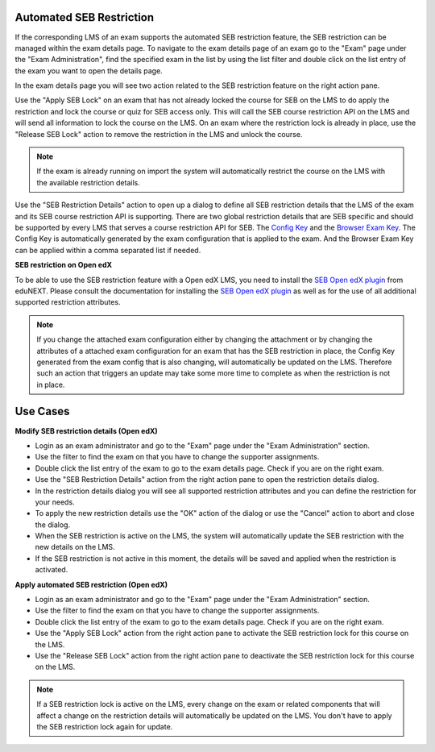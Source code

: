 .. _sebRestriction-label:
Automated SEB Restriction
--------------------------

If the corresponding LMS of an exam supports the automated SEB restriction feature, the SEB restriction can be managed within the exam details page.
To navigate to the exam details page of an exam go to the "Exam" page under the "Exam Administration", find the specified exam in the list by using
the list filter and double click on the list entry of the exam you want to open the details page.

In the exam details page you will see two action related to the SEB restriction feature on the right action pane.

.. image:: images/exam/sebRestriction.png
    :align: center
    :target: https://raw.githubusercontent.com/SafeExamBrowser/seb-server/master/docs/images/exam/sebRestriction.png
    
Use the "Apply SEB Lock" on an exam that has not already locked the course for SEB on the LMS to do apply the restriction and lock the course or quiz
for SEB access only. This will call the SEB course restriction API on the LMS and will send all information to lock the course on the LMS.
On an exam where the restriction lock is already in place, use the "Release SEB Lock" action to remove the restriction in the LMS and unlock the course.

.. note::
    If the exam is already running on import the system will automatically restrict the course on the LMS with the available restriction details.

Use the "SEB Restriction Details" action to open up a dialog to define all SEB restriction details that the LMS of the exam and its SEB course 
restriction API is supporting. There are two global restriction details that are SEB specific and should be supported by every LMS that serves 
a course restriction API for SEB. The `Config Key <https://safeexambrowser.org/developer/seb-config-key.html>`_ and the `Browser Exam Key <https://safeexambrowser.org/developer/documents/SEB-Specification-BrowserExamKey.pdf>`_.
The Config Key is automatically generated by the exam configuration that is applied to the exam. And the Browser Exam Key can be applied within a 
comma separated list if needed.

.. image:: images/exam/sebRestrictionDetails.png
    :align: center
    :target: https://raw.githubusercontent.com/SafeExamBrowser/seb-server/master/docs/images/exam/sebRestrictionDetails.png

**SEB restriction on Open edX**

To be able to use the SEB restriction feature with a Open edX LMS, you need to install the `SEB Open edX plugin <https://seb-openedx.readthedocs.io/en/latest/index.html>`_
from eduNEXT. Please consult the documentation for installing the `SEB Open edX plugin <https://seb-openedx.readthedocs.io/en/latest/index.html>`_ as well as for the
use of all additional supported restriction attributes. 

.. note::
    If you change the attached exam configuration either by changing the attachment or by changing the attributes of a attached exam configuration
    for an exam that has the SEB restriction in place, the Config Key generated from the exam config that is also changing, will automatically be
    updated on the LMS. Therefore such an action that triggers an update may take some more time to complete as when the restriction is not in place. 


Use Cases
---------

**Modify SEB restriction details (Open edX)**

- Login as an exam administrator and go to the "Exam" page under the "Exam Administration" section.
- Use the filter to find the exam on that you have to change the supporter assignments. 
- Double click the list entry of the exam to go to the exam details page. Check if you are on the right exam.
- Use the "SEB Restriction Details" action from the right action pane to open the restriction details dialog.
- In the restriction details dialog you will see all supported restriction attributes and you can define the restriction for your needs.
- To apply the new restriction details use the "OK" action of the dialog or use the "Cancel" action to abort and close the dialog.
- When the SEB restriction is active on the LMS, the system will automatically update the SEB restriction with the new details on the LMS.
- If the SEB restriction is not active in this moment, the details will be saved and applied when the restriction is activated.


**Apply automated SEB restriction (Open edX)**

- Login as an exam administrator and go to the "Exam" page under the "Exam Administration" section.
- Use the filter to find the exam on that you have to change the supporter assignments. 
- Double click the list entry of the exam to go to the exam details page. Check if you are on the right exam.
- Use the "Apply SEB Lock" action from the right action pane to activate the SEB restriction lock for this course on the LMS.
- Use the "Release SEB Lock" action from the right action pane to deactivate the SEB restriction lock for this course on the LMS.

.. note::
    If a SEB restriction lock is active on the LMS, every change on the exam or related components that will affect a change on the restriction
    details will automatically be updated on the LMS. You don't have to apply the SEB restriction lock again for update. 
